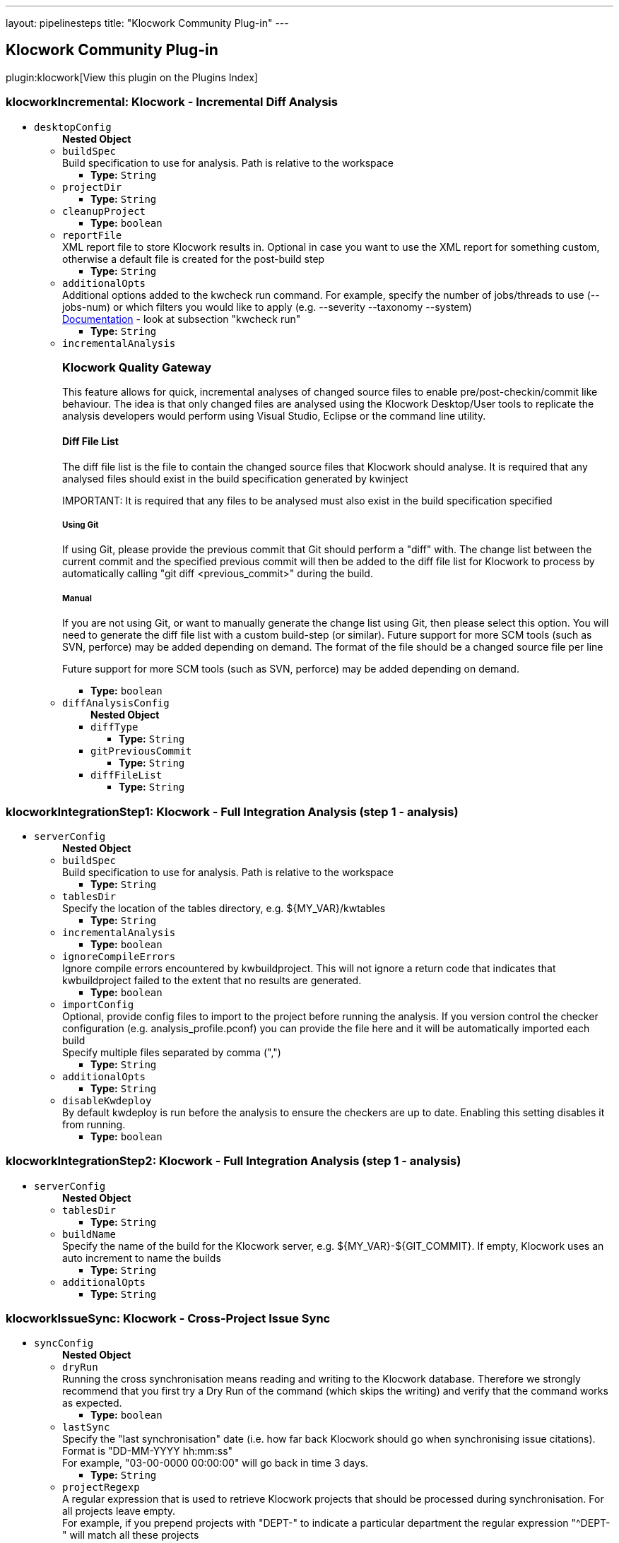 ---
layout: pipelinesteps
title: "Klocwork Community Plug-in"
---

:notitle:
:description:
:author:
:email: jenkinsci-users@googlegroups.com
:sectanchors:
:toc: left

== Klocwork Community Plug-in

plugin:klocwork[View this plugin on the Plugins Index]

=== +klocworkIncremental+: Klocwork - Incremental Diff Analysis
++++
<ul><li><code>desktopConfig</code>
<ul><b>Nested Object</b>
<li><code>buildSpec</code>
<div><div>
  Build specification to use for analysis. Path is relative to the workspace 
</div></div>

<ul><li><b>Type:</b> <code>String</code></li></ul></li>
<li><code>projectDir</code>
<ul><li><b>Type:</b> <code>String</code></li></ul></li>
<li><code>cleanupProject</code>
<ul><li><b>Type:</b> <code>boolean</code></li></ul></li>
<li><code>reportFile</code>
<div><div>
  XML report file to store Klocwork results in. Optional in case you want to use the XML report for something custom, otherwise a default file is created for the post-build step 
</div></div>

<ul><li><b>Type:</b> <code>String</code></li></ul></li>
<li><code>additionalOpts</code>
<div><div>
  Additional options added to the kwcheck run command. For example, specify the number of jobs/threads to use (--jobs-num) or which filters you would like to apply (e.g. --severity  --taxonomy  --system) 
</div> 
<div> 
 <a href="https://support.roguewave.com/documentation/klocwork/en/current/kwcheck/" rel="nofollow">Documentation</a> - look at subsection "kwcheck run" 
</div></div>

<ul><li><b>Type:</b> <code>String</code></li></ul></li>
<li><code>incrementalAnalysis</code>
<div><div> 
 <h3>Klocwork Quality Gateway</h3> 
 <p> This feature allows for quick, incremental analyses of changed source files to enable pre/post-checkin/commit like behaviour. The idea is that only changed files are analysed using the Klocwork Desktop/User tools to replicate the analysis developers would perform using Visual Studio, Eclipse or the command line utility. </p> 
 <h4>Diff File List</h4> 
 <p> The diff file list is the file to contain the changed source files that Klocwork should analyse. It is required that any analysed files should exist in the build specification generated by kwinject </p> 
 <p> IMPORTANT: It is required that any files to be analysed must also exist in the build specification specified </p> 
 <h5>Using Git</h5> 
 <p> If using Git, please provide the previous commit that Git should perform a "diff" with. The change list between the current commit and the specified previous commit will then be added to the diff file list for Klocwork to process by automatically calling "git diff &lt;previous_commit&gt;" during the build. </p> 
 <h5>Manual</h5> 
 <p> If you are not using Git, or want to manually generate the change list using Git, then please select this option. You will need to generate the diff file list with a custom build-step (or similar). Future support for more SCM tools (such as SVN, perforce) may be added depending on demand. The format of the file should be a changed source file per line </p> 
 <p> Future support for more SCM tools (such as SVN, perforce) may be added depending on demand. </p> 
</div></div>

<ul><li><b>Type:</b> <code>boolean</code></li></ul></li>
<li><code>diffAnalysisConfig</code>
<ul><b>Nested Object</b>
<li><code>diffType</code>
<ul><li><b>Type:</b> <code>String</code></li></ul></li>
<li><code>gitPreviousCommit</code>
<ul><li><b>Type:</b> <code>String</code></li></ul></li>
<li><code>diffFileList</code>
<ul><li><b>Type:</b> <code>String</code></li></ul></li>
</ul></li>
</ul></li>
</ul>


++++
=== +klocworkIntegrationStep1+: Klocwork - Full Integration Analysis (step 1 - analysis)
++++
<ul><li><code>serverConfig</code>
<ul><b>Nested Object</b>
<li><code>buildSpec</code>
<div><div>
  Build specification to use for analysis. Path is relative to the workspace 
</div></div>

<ul><li><b>Type:</b> <code>String</code></li></ul></li>
<li><code>tablesDir</code>
<div><div>
  Specify the location of the tables directory, e.g. ${MY_VAR}/kwtables 
</div></div>

<ul><li><b>Type:</b> <code>String</code></li></ul></li>
<li><code>incrementalAnalysis</code>
<ul><li><b>Type:</b> <code>boolean</code></li></ul></li>
<li><code>ignoreCompileErrors</code>
<div><div>
  Ignore compile errors encountered by kwbuildproject. This will not ignore a return code that indicates that kwbuildproject failed to the extent that no results are generated. 
</div></div>

<ul><li><b>Type:</b> <code>boolean</code></li></ul></li>
<li><code>importConfig</code>
<div><div>
  Optional, provide config files to import to the project before running the analysis. If you version control the checker configuration (e.g. analysis_profile.pconf) you can provide the file here and it will be automatically imported each build 
</div> 
<div>
  Specify multiple files separated by comma (",") 
</div></div>

<ul><li><b>Type:</b> <code>String</code></li></ul></li>
<li><code>additionalOpts</code>
<ul><li><b>Type:</b> <code>String</code></li></ul></li>
<li><code>disableKwdeploy</code>
<div><div>
  By default kwdeploy is run before the analysis to ensure the checkers are up to date. Enabling this setting disables it from running. 
</div></div>

<ul><li><b>Type:</b> <code>boolean</code></li></ul></li>
</ul></li>
</ul>


++++
=== +klocworkIntegrationStep2+: Klocwork - Full Integration Analysis (step 1 - analysis)
++++
<ul><li><code>serverConfig</code>
<ul><b>Nested Object</b>
<li><code>tablesDir</code>
<ul><li><b>Type:</b> <code>String</code></li></ul></li>
<li><code>buildName</code>
<div><div>
  Specify the name of the build for the Klocwork server, e.g. ${MY_VAR}-${GIT_COMMIT}. If empty, Klocwork uses an auto increment to name the builds 
</div></div>

<ul><li><b>Type:</b> <code>String</code></li></ul></li>
<li><code>additionalOpts</code>
<ul><li><b>Type:</b> <code>String</code></li></ul></li>
</ul></li>
</ul>


++++
=== +klocworkIssueSync+: Klocwork - Cross-Project Issue Sync
++++
<ul><li><code>syncConfig</code>
<ul><b>Nested Object</b>
<li><code>dryRun</code>
<div><div>
  Running the cross synchronisation means reading and writing to the Klocwork database. Therefore we strongly recommend that you first try a Dry Run of the command (which skips the writing) and verify that the command works as expected. 
</div></div>

<ul><li><b>Type:</b> <code>boolean</code></li></ul></li>
<li><code>lastSync</code>
<div><div>
  Specify the "last synchronisation" date (i.e. how far back Klocwork should go when synchronising issue citations). 
</div> 
<div>
  Format is "DD-MM-YYYY hh:mm:ss" 
</div> 
<div>
  For example, "03-00-0000 00:00:00" will go back in time 3 days. 
</div></div>

<ul><li><b>Type:</b> <code>String</code></li></ul></li>
<li><code>projectRegexp</code>
<div><div>
  A regular expression that is used to retrieve Klocwork projects that should be processed during synchronisation. For all projects leave empty. 
</div> 
<div>
  For example, if you prepend projects with "DEPT-" to indicate a particular department the regular expression "^DEPT-" will match all these projects 
</div></div>

<ul><li><b>Type:</b> <code>String</code></li></ul></li>
<li><code>statusAnalyze</code>
<ul><li><b>Type:</b> <code>boolean</code></li></ul></li>
<li><code>statusIgnore</code>
<ul><li><b>Type:</b> <code>boolean</code></li></ul></li>
<li><code>statusNotAProblem</code>
<ul><li><b>Type:</b> <code>boolean</code></li></ul></li>
<li><code>statusFix</code>
<ul><li><b>Type:</b> <code>boolean</code></li></ul></li>
<li><code>statusFixInNextRelease</code>
<ul><li><b>Type:</b> <code>boolean</code></li></ul></li>
<li><code>statusFixInLaterRelease</code>
<ul><li><b>Type:</b> <code>boolean</code></li></ul></li>
<li><code>statusDefer</code>
<ul><li><b>Type:</b> <code>boolean</code></li></ul></li>
<li><code>statusFilter</code>
<ul><li><b>Type:</b> <code>boolean</code></li></ul></li>
<li><code>additionalOpts</code>
<div><div>
  Additional options added to the kwxsync command 
</div> 
<div> 
 <a href="https://support.roguewave.com/documentation/klocwork/en/current/kwxsync/" rel="nofollow">Documentation</a> 
</div></div>

<ul><li><b>Type:</b> <code>String</code></li></ul></li>
</ul></li>
</ul>


++++
=== +klocworkQualityGateway+: Klocwork - Quality Gateway
++++
<ul><li><code>gatewayConfig</code>
<ul><b>Nested Object</b>
<li><code>enableServerGateway</code>
<div><div> 
 <h2>Full Integration Analysis Gateway</h2> 
 <p> Create multiple gateways using queries that are sent to the Klocwork server using the web api. </p> 
 <p> Filter issues based on the search query, then provide the status to set the build to, along with the threshold (number of issues to meet this criteria) </p> 
 <p> Note: unless specified the query will run with issue grouping turned off (grouping:off) </p> 
</div></div>

<ul><li><b>Type:</b> <code>boolean</code></li></ul></li>
<li><code>gatewayServerConfigs</code>
<ul><b>Array/List</b><br/>
<b>Nested Object</b>
<li><code>jobResult</code>
<ul><li><b>Type:</b> <code>String</code></li></ul></li>
<li><code>query</code>
<ul><li><b>Type:</b> <code>String</code></li></ul></li>
<li><code>threshold</code>
<ul><li><b>Type:</b> <code>String</code></li></ul></li>
<li><code>conditionName</code>
<ul><li><b>Type:</b> <code>String</code></li></ul></li>
</ul></li>
<li><code>enableDesktopGateway</code>
<div><div> 
 <h2>Incremental Diff Analysis Gateway</h2> 
 <p> Set a threshold for the incremental diff analsysis gateway. Pass the build if threshold not exceeded, fail otherwise. </p> 
 <p> This checks the XML report generated by the incremental diff analysis build-step. You can filter which issues appear in this report by providing additional options to the incremental diff analysis build-step. </p> 
 <p> This gateway simply counts the total number of issues in the XML report. </p> 
</div></div>

<ul><li><b>Type:</b> <code>boolean</code></li></ul></li>
<li><code>gatewayDesktopConfig</code>
<ul><b>Nested Object</b>
<li><code>threshold</code>
<ul><li><b>Type:</b> <code>String</code></li></ul></li>
<li><code>reportFile</code>
<ul><li><b>Type:</b> <code>String</code></li></ul></li>
</ul></li>
</ul></li>
</ul>


++++
=== +klocworkWrapper+: Klocwork - Build Environment Settings
++++
<ul><li><code>serverConfig</code>
<div><div>
  Server configurations are created on the 
 <a rel="nofollow">Configure System</a> page 
</div></div>

<ul><li><b>Type:</b> <code>String</code></li></ul></li>
<li><code>installConfig</code>
<div><div>
  Install configurations are created on the 
 <a rel="nofollow">Configure System</a> page. When used, the specified PATHs are added to the launcher to be used by any build step 
</div></div>

<ul><li><b>Type:</b> <code>String</code></li></ul></li>
<li><code>serverProject</code>
<div><div>
  The Klocwork server project to run a server build against or to connect a Klocwork desktop analysis to 
</div></div>

<ul><li><b>Type:</b> <code>String</code></li></ul></li>
<li><code>ltoken</code>
<div><div>
  (Optional) Specify a custom ltoken location. The Klocwork ltoken is used to authenticate with the Klocwork server. The default ltoken location is in the user's home directory, that is the user running the process. 
 <a href="https://support.roguewave.com/documentation/klocwork/en/current/klocworkltoken/" rel="nofollow">More information</a> 
</div></div>

<ul><li><b>Type:</b> <code>String</code></li></ul></li>
</ul>


++++

